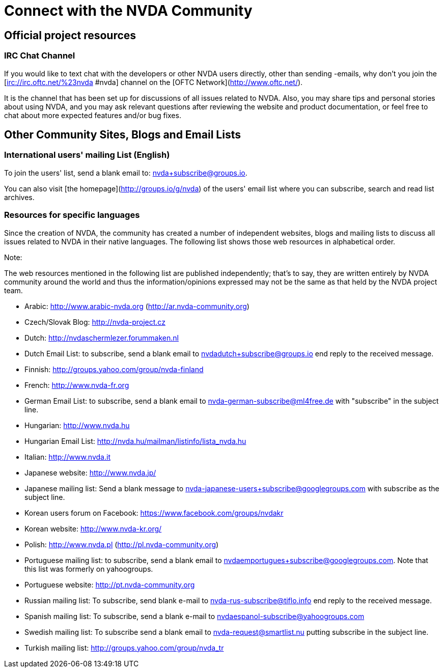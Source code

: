# Connect with the NVDA Community

## Official project resources

### IRC Chat Channel
If you would like to text chat with the developers or other NVDA users directly, other than sending -emails, why don't you join the [irc://irc.oftc.net/%23nvda #nvda] channel on the [OFTC Network](http://www.oftc.net/). 

It is the channel that has been set up for discussions of all issues related to NVDA. Also, you may share tips and personal stories about using NVDA, and you may ask relevant questions after reviewing the website and product documentation, or feel free to chat about more expected features and/or bug fixes.

## Other Community Sites, Blogs and Email Lists

### International users' mailing List (English)

To join the users' list, send a blank email to: 
nvda+subscribe@groups.io.

You can also visit [the homepage](http://groups.io/g/nvda) of the users' email list where you can subscribe, search and read list archives.

### Resources for specific languages
Since the creation of NVDA, the community has created a number of independent websites, blogs and mailing lists to discuss all issues related to NVDA in their native languages. The following list shows those web resources in alphabetical order.

Note:

The web resources mentioned in the following list are published independently; that's to say, they are written entirely by NVDA community around the world and thus the information/opinions expressed may not be the same as that held by the NVDA project team.

 * Arabic: http://www.arabic-nvda.org (http://ar.nvda-community.org)
 * Czech/Slovak Blog: http://nvda-project.cz
 * Dutch: http://nvdaschermlezer.forummaken.nl
 * Dutch Email List: to subscribe, send a blank email to nvdadutch+subscribe@groups.io end reply to the received message.
 * Finnish: http://groups.yahoo.com/group/nvda-finland
 * French: http://www.nvda-fr.org
 * German Email List: to subscribe, send a blank email to nvda-german-subscribe@ml4free.de with "subscribe" in the subject line.
 * Hungarian: http://www.nvda.hu
 * Hungarian Email List: http://nvda.hu/mailman/listinfo/lista_nvda.hu
 * Italian: http://www.nvda.it
 * Japanese website: http://www.nvda.jp/
 * Japanese mailing list: Send a blank message to nvda-japanese-users+subscribe@googlegroups.com with subscribe as the subject line.
 * Korean users forum on Facebook: https://www.facebook.com/groups/nvdakr
 * Korean website: http://www.nvda-kr.org/
 * Polish: http://www.nvda.pl (http://pl.nvda-community.org)
 * Portuguese mailing list: to subscribe, send a blank email to nvdaemportugues+subscribe@googlegroups.com. Note that this list was formerly on yahoogroups.
 * Portuguese website: http://pt.nvda-community.org
 * Russian mailing list: To subscribe, send blank e-mail to nvda-rus-subscribe@tiflo.info end reply to the received message.
 * Spanish mailing list: To subscribe, send a blank e-mail to nvdaespanol-subscribe@yahoogroups.com
 * Swedish mailing list: To subscribe send a blank email to nvda-request@smartlist.nu putting subscribe in the subject line.
 * Turkish mailing list: http://groups.yahoo.com/group/nvda_tr